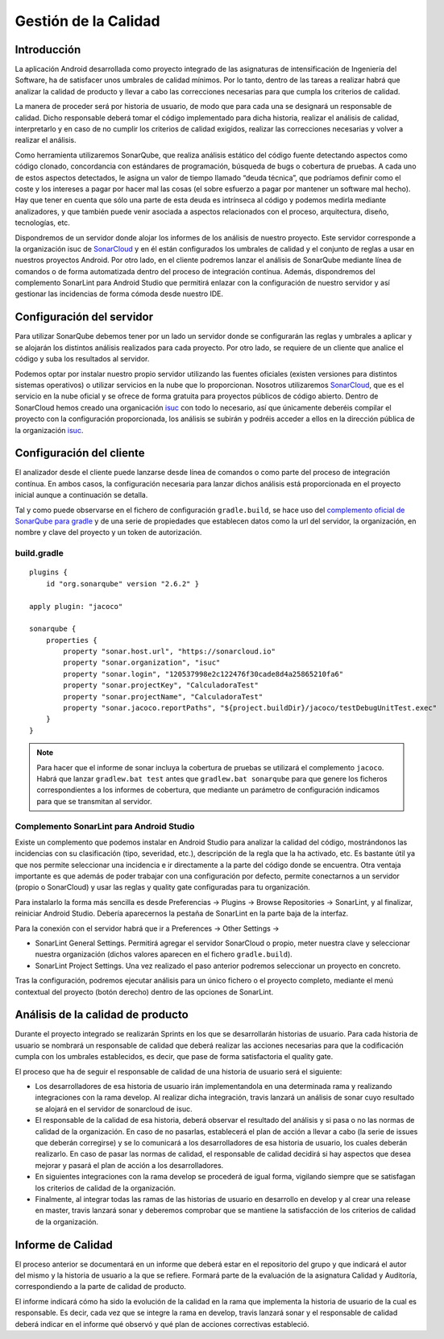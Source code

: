 ===============================
  Gestión de la Calidad
===============================

Introducción
===================

La aplicación Android desarrollada como proyecto integrado de las asignaturas de intensificación de Ingeniería del Software, ha de satisfacer unos umbrales de calidad mínimos. Por lo tanto, dentro de las tareas a realizar habrá que analizar la calidad de producto y llevar a cabo las correcciones necesarias para que cumpla los criterios de calidad.

La manera de proceder será por historia de usuario, de modo que para cada una se designará un responsable de calidad. Dicho responsable deberá tomar el código implementado para dicha historia, realizar el análisis de calidad, interpretarlo y en caso de no cumplir los criterios de calidad exigidos, realizar las correcciones necesarias y volver a realizar el análisis.

Como herramienta utilizaremos SonarQube, que realiza análisis estático del código fuente detectando aspectos como código clonado, concordancia con estándares de programación, búsqueda de bugs o cobertura de pruebas. A cada uno de estos aspectos detectados, le asigna un valor de tiempo llamado “deuda técnica”, que podríamos definir como el coste y los intereses a pagar por hacer mal las cosas (el sobre esfuerzo a pagar por mantener un software mal hecho). Hay que tener en cuenta que sólo una parte de esta deuda es intrínseca al código y podemos medirla mediante analizadores, y que también puede venir asociada a aspectos relacionados con el proceso, arquitectura, diseño, tecnologías, etc.

Dispondremos de un servidor donde alojar los informes de los análisis de nuestro proyecto. Este servidor corresponde a la organización isuc de  `SonarCloud <https://sonarcloud.io/organizations/isuc/projects>`_ y en él están configurados los umbrales de calidad y el conjunto de reglas a usar en nuestros proyectos Android.
Por otro lado, en el cliente podremos lanzar el análisis de SonarQube mediante línea de comandos o de forma automatizada dentro del proceso de integración contínua. Además, dispondremos del complemento SonarLint para Android Studio que permitirá enlazar con la configuración de nuestro servidor y así gestionar las incidencias de forma cómoda desde nuestro IDE.


Configuración del servidor
=============================

Para utilizar SonarQube debemos tener por un lado un servidor donde se configurarán las reglas y umbrales a aplicar y se alojarán los distintos análisis realizados para cada proyecto. Por otro lado, se requiere de un cliente que analice el código y suba los resultados al servidor.

Podemos optar por instalar nuestro propio servidor utilizando las fuentes oficiales (existen versiones para distintos sistemas operativos) o utilizar servicios en la nube que lo proporcionan. Nosotros utilizaremos `SonarCloud <https://sonarcloud.io>`_, que es el servicio en la nube oficial y se ofrece de forma gratuita para proyectos públicos de código abierto. Dentro de SonarCloud hemos creado una organicación `isuc <https://sonarcloud.io/organizations/isuc/projects>`_ con todo lo necesario, así que únicamente deberéis compilar el proyecto con la configuración proporcionada, los análisis se subirán y podréis acceder a ellos en la dirección pública de la organización `isuc <https://sonarcloud.io/organizations/isuc/projects>`_.



Configuración del cliente
===============================

El analizador desde el cliente puede lanzarse desde línea de comandos o como parte del proceso de integración contínua. En ambos casos, la configuración necesaria para lanzar dichos análisis está proporcionada en el proyecto inicial aunque a continuación se detalla.

Tal y como puede observarse en el fichero de configuración ``gradle.build``, se hace uso del `complemento oficial de SonarQube para gradle <https://plugins.gradle.org/plugin/org.sonarqube>`_ y de una serie de propiedades que establecen datos como la url del servidor, la organización, en nombre y clave del proyecto y un token de autorización.


build.gradle
-------------

::

  plugins {
      id "org.sonarqube" version "2.6.2" }

  apply plugin: "jacoco"

  sonarqube {
      properties {
          property "sonar.host.url", "https://sonarcloud.io"
          property "sonar.organization", "isuc"
          property "sonar.login", "120537998e2c122476f30cade8d4a25865210fa6"
          property "sonar.projectKey", "CalculadoraTest"
          property "sonar.projectName", "CalculadoraTest"
          property "sonar.jacoco.reportPaths", "${project.buildDir}/jacoco/testDebugUnitTest.exec"
      }
  }


.. note:: Para hacer que el informe de sonar incluya la cobertura de pruebas se utilizará el complemento ``jacoco``. Habrá que lanzar ``gradlew.bat test`` antes que ``gradlew.bat sonarqube`` para que genere los ficheros correspondientes a los informes de cobertura, que mediante un parámetro de configuración indicamos para que se transmitan al servidor.

Complemento SonarLint para Android Studio
-----------------------------------------

Existe un complemento que podemos instalar en Android Studio para analizar la calidad del código, mostrándonos las incidencias con su clasificación (tipo, severidad, etc.), descripción de la regla que la ha activado, etc. Es bastante útil ya que nos permite seleccionar una incidencia e ir directamente a la parte del código donde se encuentra. Otra ventaja importante es que además de poder trabajar con una configuración por defecto, permite conectarnos a un servidor (propio o SonarCloud) y usar las reglas y quality gate configuradas para tu organización.

Para instalarlo la forma más sencilla es desde Preferencias -> Plugins -> Browse Repositories -> SonarLint, y al finalizar, reiniciar Android Studio. Debería aparecernos la pestaña de SonarLint en la parte baja de la interfaz.

Para la conexión con el servidor habrá que ir a Preferences -> Other Settings ->

*	SonarLint General Settings. Permitirá agregar el servidor SonarCloud o propio, meter nuestra clave y seleccionar nuestra organización (dichos valores aparecen en el fichero ``gradle.build``).

*	SonarLint Project Settings. Una vez realizado el paso anterior podremos seleccionar un proyecto en concreto.

Tras la configuración, podremos ejecutar análisis para un único fichero o el proyecto completo, mediante el menú contextual del proyecto (botón derecho) dentro de las opciones de SonarLint.



Análisis de la calidad de producto
========================================

Durante el proyecto integrado se realizarán Sprints en los que se desarrollarán historias de usuario. Para cada historia de usuario se nombrará un responsable de calidad que deberá realizar las acciones necesarias para que la codificación cumpla con los umbrales establecidos, es decir, que pase de forma satisfactoria el quality gate.

El proceso que ha de seguir el responsable de calidad de una historia de usuario será el siguiente:

* Los desarrolladores de esa historia de usuario irán implementandola en una determinada rama y realizando integraciones con la rama develop. Al realizar dicha integración, travis lanzará un análisis de sonar cuyo resultado se alojará en el servidor de sonarcloud de isuc.

* El responsable de la calidad de esa historia, deberá observar el resultado del análisis y si pasa o no las normas de calidad de la organización. En caso de no pasarlas, establecerá el plan de acción a llevar a cabo (la serie de issues que deberán corregirse) y se lo comunicará a los desarrolladores de esa historia de usuario, los cuales deberán realizarlo. En caso de pasar las normas de calidad, el responsable de calidad decidirá si hay aspectos que desea mejorar y pasará el plan de acción a los desarrolladores.

* En siguientes integraciones con la rama develop se procederá de igual forma, vigilando siempre que se satisfagan los criterios de calidad de la organización.

* Finalmente, al integrar todas las ramas de las historias de usuario en desarrollo en develop y al crear una release en master, travis lanzará sonar y deberemos comprobar que se mantiene la satisfacción de los criterios de calidad de la organización.


Informe de Calidad
===================

El proceso anterior se documentará en un informe que deberá estar en el repositorio del grupo y que indicará el autor del mismo y la historia de usuario a la que se refiere. Formará parte de la evaluación de la asignatura Calidad y Auditoría, correspondiendo a la parte de calidad de producto.

El informe indicará cómo ha sido la evolución de la calidad en la rama que implementa la historia de usuario de la cual es responsable. Es decir, cada vez que se integre la rama en develop, travis lanzará sonar y el responsable de calidad deberá indicar en el informe qué observó y qué plan de acciones correctivas estableció.

